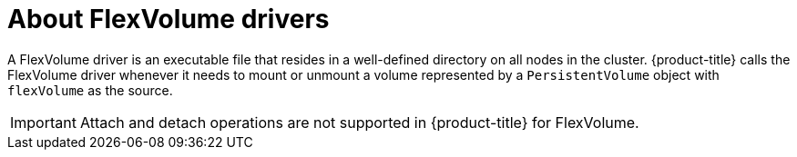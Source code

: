 // Module included in the following assemblies:
//
// storage/persistent_storage/persistent-storage-flexvolume.adoc

[id="flexvolume-drivers_{context}"]
= About FlexVolume drivers

[role="_abstract"]
A FlexVolume driver is an executable file that resides in a well-defined directory on all nodes in the cluster. {product-title} calls the FlexVolume driver whenever it needs to mount or unmount a volume represented by a `PersistentVolume` object with `flexVolume` as the source.

[IMPORTANT]
====
Attach and detach operations are not supported in {product-title} for FlexVolume.
====
